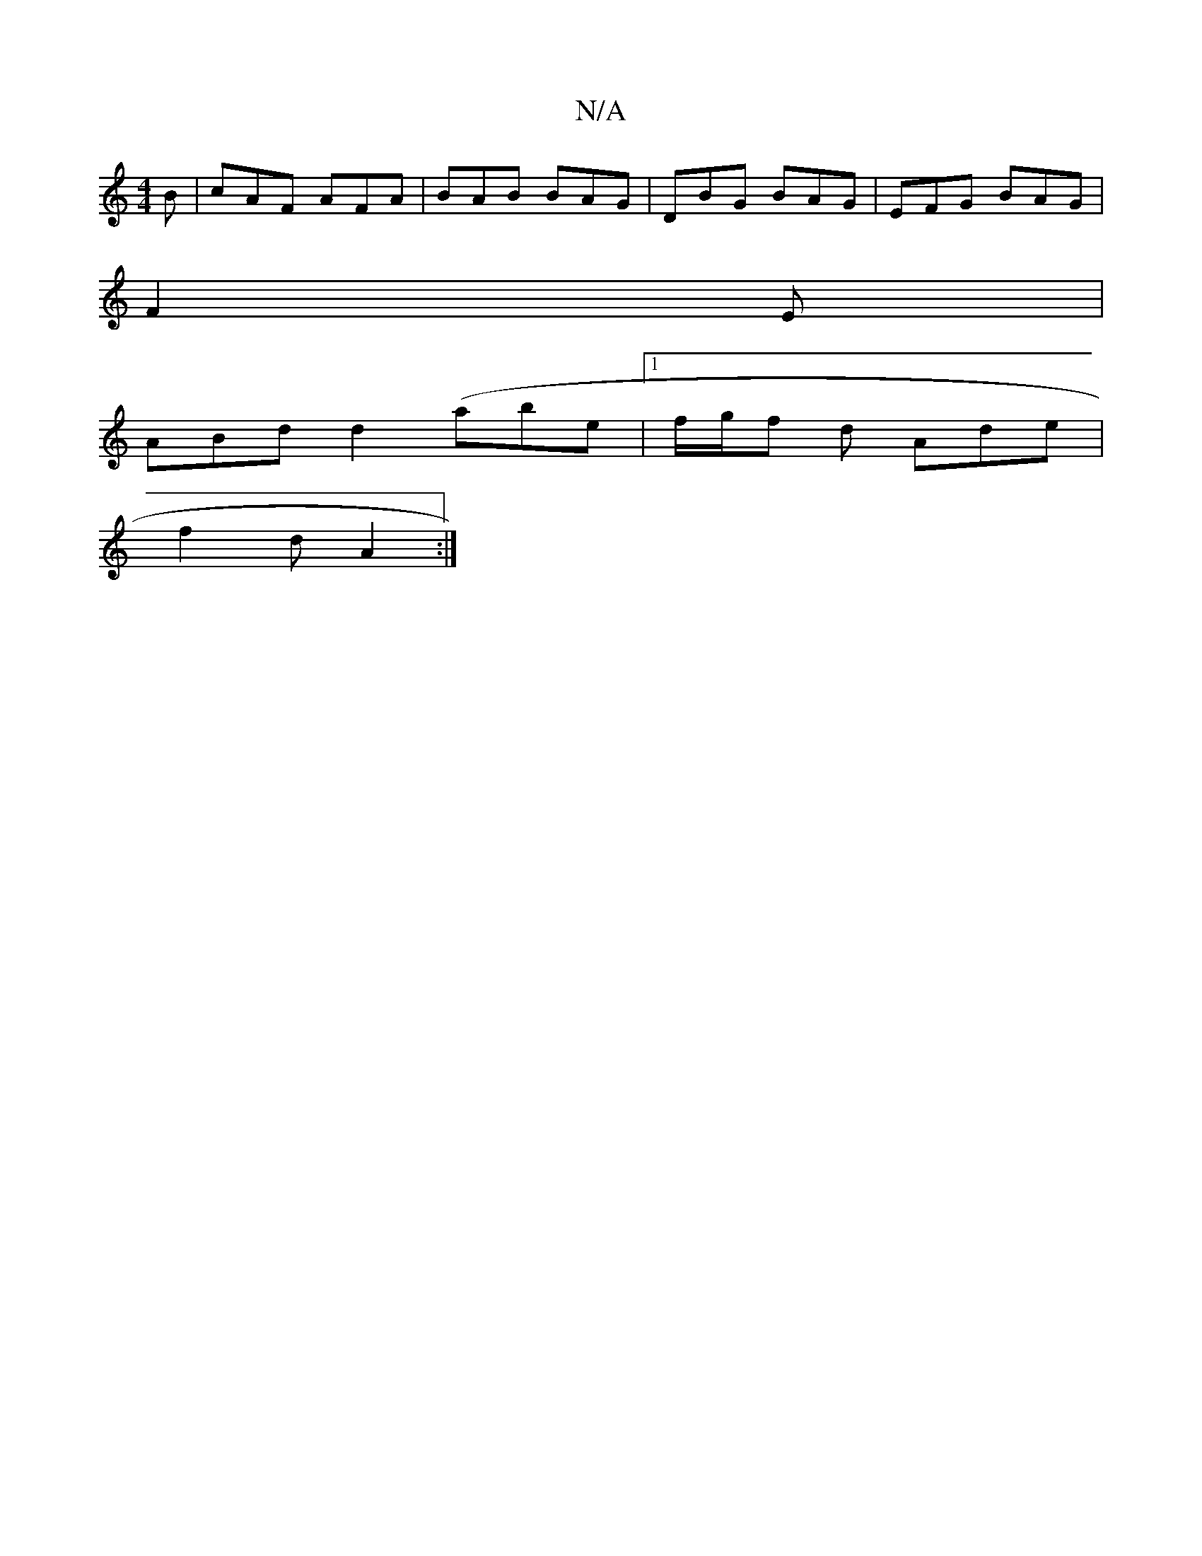 X:1
T:N/A
M:4/4
R:N/A
K:Cmajor
B|cAF AFA|BAB BAG|DBG BAG|EFG BAG|
F2E|
ABd d2(abe|1 f/g/f d Ade |
f2 d A2 :|

"Am"f>ed2 |"Db+"eagf | gfe dB/c/d | b2 g f>ed | f2ed c2|e4 f2|a4 ba|fd d2 Bd|(3efg f3/d/|B=c |c2 dB GA|fd-de fd dc:|
 f2 
